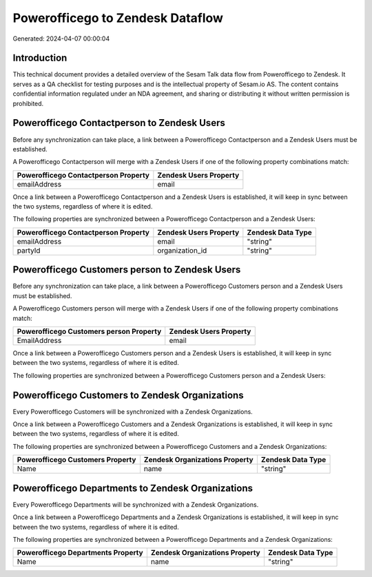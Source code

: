 =================================
Powerofficego to Zendesk Dataflow
=================================

Generated: 2024-04-07 00:00:04

Introduction
------------

This technical document provides a detailed overview of the Sesam Talk data flow from Powerofficego to Zendesk. It serves as a QA checklist for testing purposes and is the intellectual property of Sesam.io AS. The content contains confidential information regulated under an NDA agreement, and sharing or distributing it without written permission is prohibited.

Powerofficego Contactperson to Zendesk Users
--------------------------------------------
Before any synchronization can take place, a link between a Powerofficego Contactperson and a Zendesk Users must be established.

A Powerofficego Contactperson will merge with a Zendesk Users if one of the following property combinations match:

.. list-table::
   :header-rows: 1

   * - Powerofficego Contactperson Property
     - Zendesk Users Property
   * - emailAddress
     - email

Once a link between a Powerofficego Contactperson and a Zendesk Users is established, it will keep in sync between the two systems, regardless of where it is edited.

The following properties are synchronized between a Powerofficego Contactperson and a Zendesk Users:

.. list-table::
   :header-rows: 1

   * - Powerofficego Contactperson Property
     - Zendesk Users Property
     - Zendesk Data Type
   * - emailAddress
     - email
     - "string"
   * - partyId
     - organization_id
     - "string"


Powerofficego Customers person to Zendesk Users
-----------------------------------------------
Before any synchronization can take place, a link between a Powerofficego Customers person and a Zendesk Users must be established.

A Powerofficego Customers person will merge with a Zendesk Users if one of the following property combinations match:

.. list-table::
   :header-rows: 1

   * - Powerofficego Customers person Property
     - Zendesk Users Property
   * - EmailAddress
     - email

Once a link between a Powerofficego Customers person and a Zendesk Users is established, it will keep in sync between the two systems, regardless of where it is edited.

The following properties are synchronized between a Powerofficego Customers person and a Zendesk Users:

.. list-table::
   :header-rows: 1

   * - Powerofficego Customers person Property
     - Zendesk Users Property
     - Zendesk Data Type


Powerofficego Customers to Zendesk Organizations
------------------------------------------------
Every Powerofficego Customers will be synchronized with a Zendesk Organizations.

Once a link between a Powerofficego Customers and a Zendesk Organizations is established, it will keep in sync between the two systems, regardless of where it is edited.

The following properties are synchronized between a Powerofficego Customers and a Zendesk Organizations:

.. list-table::
   :header-rows: 1

   * - Powerofficego Customers Property
     - Zendesk Organizations Property
     - Zendesk Data Type
   * - Name
     - name
     - "string"


Powerofficego Departments to Zendesk Organizations
--------------------------------------------------
Every Powerofficego Departments will be synchronized with a Zendesk Organizations.

Once a link between a Powerofficego Departments and a Zendesk Organizations is established, it will keep in sync between the two systems, regardless of where it is edited.

The following properties are synchronized between a Powerofficego Departments and a Zendesk Organizations:

.. list-table::
   :header-rows: 1

   * - Powerofficego Departments Property
     - Zendesk Organizations Property
     - Zendesk Data Type
   * - Name
     - name
     - "string"

